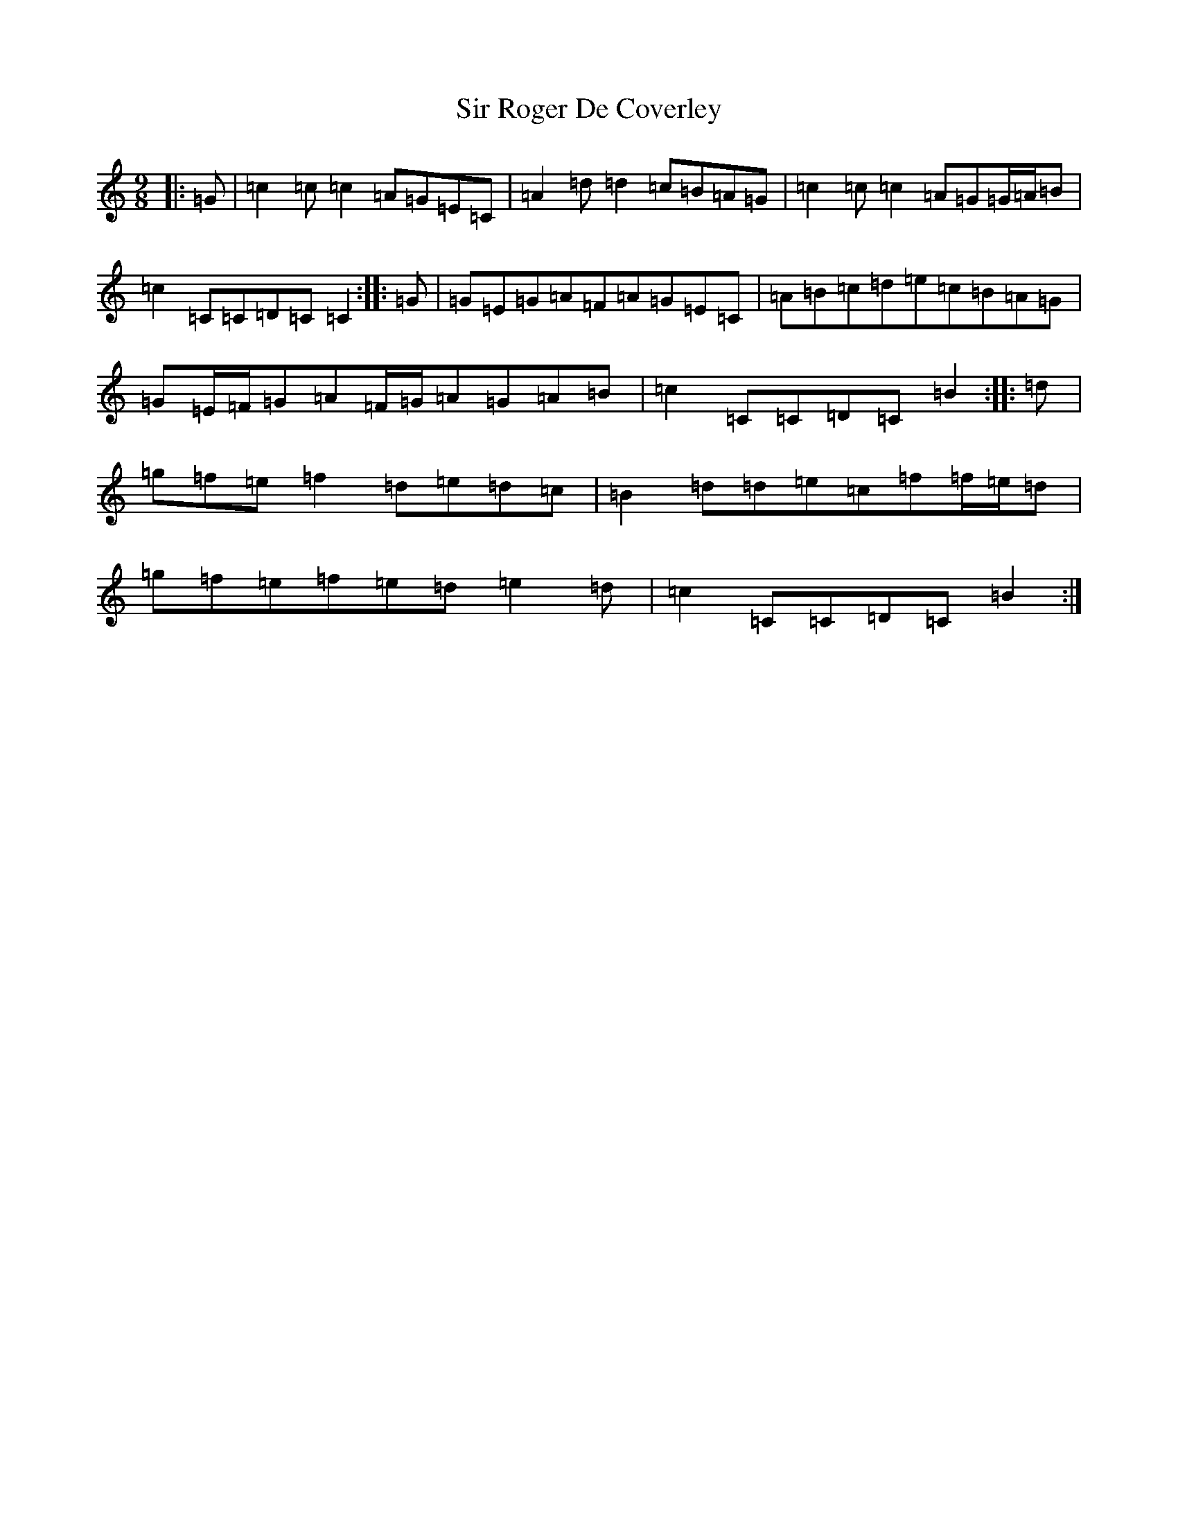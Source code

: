 X: 19513
T: Sir Roger De Coverley
S: https://thesession.org/tunes/13322#setting23315
Z: D Major
R: slip jig
M: 9/8
L: 1/8
K: C Major
|:=G|=c2=c=c2=A=G=E=C|=A2=d=d2=c=B=A=G|=c2=c=c2=A=G=G/2=A/2=B|=c2=C=C=D=C=C2:||:=G|=G=E=G=A=F=A=G=E=C|=A=B=c=d=e=c=B=A=G|=G=E/2=F/2=G=A=F/2=G/2=A=G=A=B|=c2=C=C=D=C=B2:||:=d|=g=f=e=f2=d=e=d=c|=B2=d=d=e=c=f=f/2=e/2=d|=g=f=e=f=e=d=e2=d|=c2=C=C=D=C=B2:|